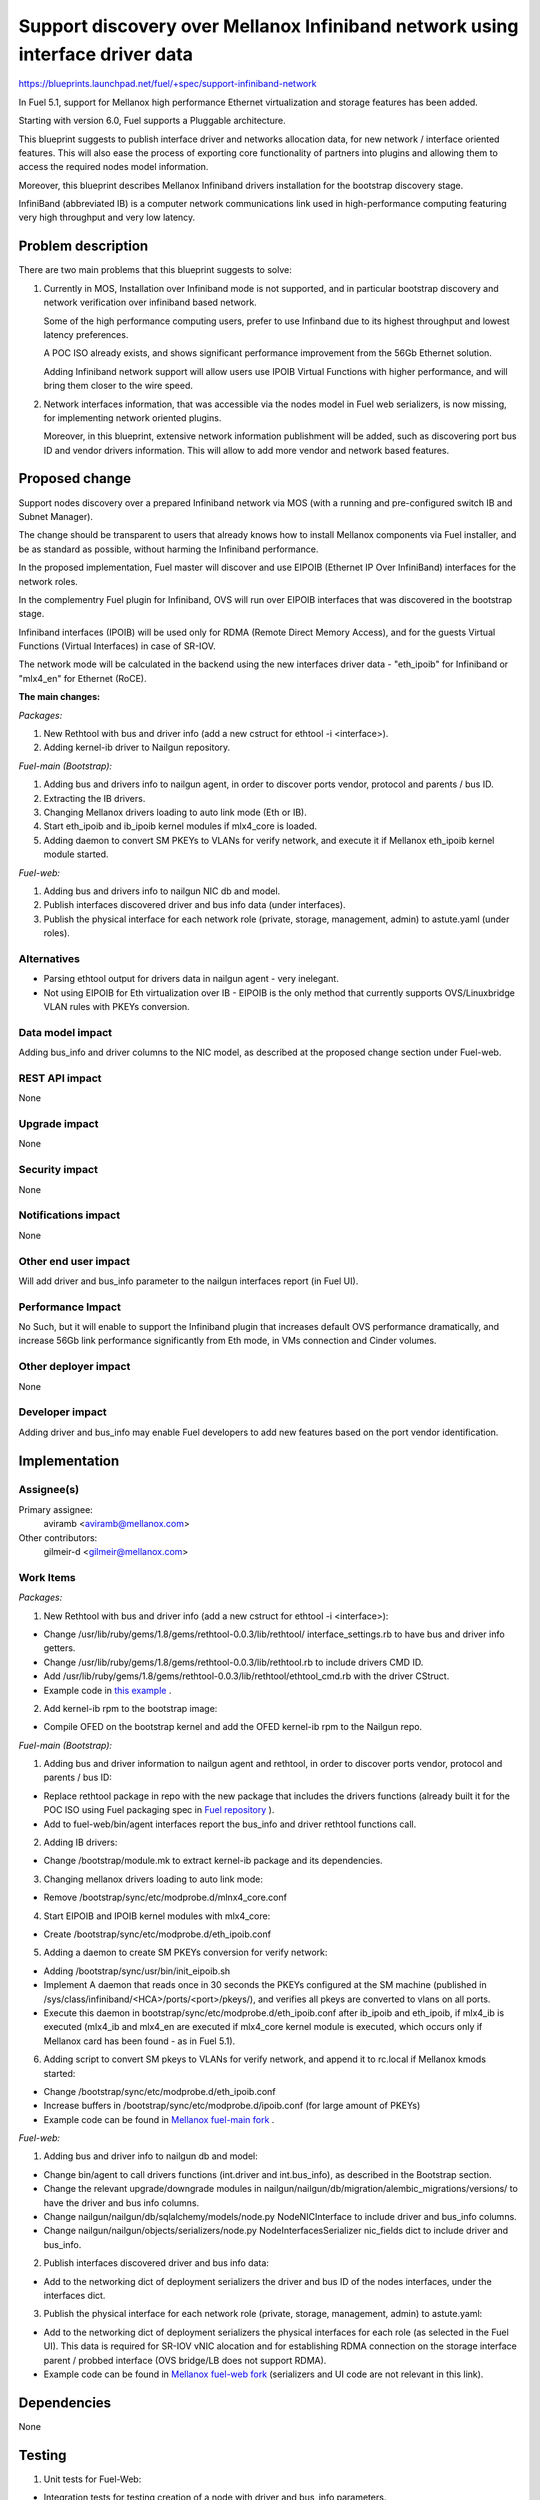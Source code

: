 ..
 This work is licensed under a Creative Commons Attribution 3.0 Unported
 License.

 http://creativecommons.org/licenses/by/3.0/legalcode

==============================================================================
Support discovery over Mellanox Infiniband network using interface driver data
==============================================================================

https://blueprints.launchpad.net/fuel/+spec/support-infiniband-network

In Fuel 5.1, support for Mellanox high performance Ethernet virtualization
and storage features has been added.

Starting with version 6.0, Fuel supports a Pluggable architecture.

This blueprint suggests to publish interface driver and networks
allocation data, for new network / interface oriented features.
This will also ease the process of exporting core functionality
of partners into plugins and allowing them to access the required
nodes model information.

Moreover, this blueprint describes Mellanox Infiniband drivers installation
for the bootstrap discovery stage.

InfiniBand (abbreviated IB) is a computer network communications link
used in high-performance computing featuring very high throughput and
very low latency.


Problem description
===================

There are two main problems that this blueprint suggests to solve:

1. Currently in MOS, Installation over Infiniband mode is not supported, and
   in particular bootstrap discovery and network verification over
   infiniband based network.

   Some of the high performance computing users, prefer to use Infinband due
   to its highest throughput and lowest latency preferences.

   A POC ISO already exists, and shows significant performance improvement
   from the 56Gb Ethernet solution.

   Adding Infiniband network support will allow users use IPOIB Virtual
   Functions with higher performance, and will bring them closer to the wire
   speed.

#. Network interfaces information, that was accessible via the nodes model
   in Fuel web serializers, is now missing, for implementing network oriented
   plugins.

   Moreover, in this blueprint, extensive network information publishment will
   be added, such as discovering port bus ID and vendor drivers information.
   This will allow to add more vendor and network based features.


Proposed change
===============

Support nodes discovery over a prepared Infiniband network via MOS
(with a running and pre-configured switch IB and Subnet Manager).

The change should be transparent to users that already knows how to install
Mellanox components via Fuel installer, and be as standard as possible, without
harming the Infiniband performance.

In the proposed implementation, Fuel master will discover and use
EIPOIB (Ethernet IP Over InfiniBand) interfaces for the network roles.

In the complementry Fuel plugin for Infiniband, OVS will run over EIPOIB
interfaces that was discovered in the bootstrap stage.

Infiniband interfaces (IPOIB) will be used only for RDMA (Remote Direct
Memory Access), and for the guests Virtual Functions (Virtual Interfaces)
in case of SR-IOV.

The network mode will be calculated in the backend using the new interfaces
driver data - "eth_ipoib" for Infiniband or "mlx4_en" for Ethernet (RoCE).

**The main changes:**

*Packages:*

1. New Rethtool with bus and driver info (add a new cstruct for ethtool -i
   <interface>).
#. Adding kernel-ib driver to Nailgun repository.

*Fuel-main (Bootstrap):*

1. Adding bus and drivers info to nailgun agent, in order to
   discover ports vendor, protocol and parents / bus ID.
#. Extracting the IB drivers.
#. Changing Mellanox drivers loading to auto link mode (Eth or IB).
#. Start eth_ipoib and ib_ipoib kernel modules if mlx4_core is loaded.
#. Adding daemon to convert SM PKEYs to VLANs for verify network,
   and execute it if Mellanox eth_ipoib kernel module started.

*Fuel-web:*

1. Adding bus and drivers info to nailgun NIC db and model.
#. Publish interfaces discovered driver and bus info data (under
   interfaces).
#. Publish the physical interface for each network role (private,
   storage, management, admin) to astute.yaml (under roles).


Alternatives
------------

* Parsing ethtool output for drivers data in nailgun agent - very inelegant.
* Not using EIPOIB for Eth virtualization over IB - EIPOIB is the only method
  that currently supports OVS/Linuxbridge VLAN rules with PKEYs conversion.


Data model impact
-----------------

Adding bus_info and driver columns to the NIC model, as described at the
proposed change section under Fuel-web.

REST API impact
---------------

None

Upgrade impact
--------------

None

Security impact
---------------
None

Notifications impact
--------------------

None

Other end user impact
---------------------

Will add driver and bus_info parameter to the nailgun interfaces report
(in Fuel UI).

Performance Impact
------------------

No Such, but it will enable to support the Infiniband plugin that increases
default OVS performance dramatically, and increase 56Gb link performance
significantly from Eth mode, in VMs connection and Cinder volumes.


Other deployer impact
---------------------

None

Developer impact
----------------

Adding driver and bus_info may enable Fuel developers to add new features
based on the port vendor identification.

Implementation
==============

Assignee(s)
-----------

Primary assignee:
  aviramb <aviramb@mellanox.com>

Other contributors:
  gilmeir-d <gilmeir@mellanox.com>

Work Items
----------

*Packages:*

1. New Rethtool with bus and driver info (add a new cstruct for ethtool -i
   <interface>):

* Change /usr/lib/ruby/gems/1.8/gems/rethtool-0.0.3/lib/rethtool/
  interface_settings.rb to have bus and driver info getters.
* Change /usr/lib/ruby/gems/1.8/gems/rethtool-0.0.3/lib/rethtool.rb
  to include drivers CMD ID.
* Add /usr/lib/ruby/gems/1.8/gems/rethtool-0.0.3/lib/rethtool/ethtool_cmd.rb
  with the driver CStruct.
* Example code in
  `this example <https://github.com/avirambh/rethtool/commit/dce5d747c1ea654ff6c4430a2fa4c6337f7e9527>`_
  .

2. Add kernel-ib rpm to the bootstrap image:

* Compile OFED on the bootstrap kernel and add the OFED kernel-ib rpm to
  the Nailgun repo.

*Fuel-main (Bootstrap):*

1. Adding bus and driver information to nailgun agent and rethtool, in order to
   discover ports vendor, protocol and parents / bus ID:

* Replace rethtool package in repo with the new package that includes
  the drivers functions (already built it for the POC ISO using Fuel packaging
  spec in
  `Fuel repository <http://fuel-repository.mirantis.com/repos/centos-fuel-6.0-stable-916/centos/noarch/>`_
  ).

* Add to fuel-web/bin/agent interfaces report the bus_info and driver rethtool
  functions call.

2. Adding IB drivers:

* Change /bootstrap/module.mk to extract kernel-ib package and its
  dependencies.

3. Changing mellanox drivers loading to auto link mode:

* Remove /bootstrap/sync/etc/modprobe.d/mlnx4_core.conf

4. Start EIPOIB and IPOIB kernel modules with mlx4_core:

* Create /bootstrap/sync/etc/modprobe.d/eth_ipoib.conf

5. Adding a daemon to create SM PKEYs conversion for verify network:

* Adding /bootstrap/sync/usr/bin/init_eipoib.sh
* Implement A daemon that reads once in 30 seconds the PKEYs configured at the
  SM machine (published in /sys/class/infiniband/<HCA>/ports/<port>/pkeys/),
  and verifies all pkeys are converted to vlans on all ports.
* Execute this daemon in bootstrap/sync/etc/modprobe.d/eth_ipoib.conf after
  ib_ipoib and eth_ipoib, if mlx4_ib is executed (mlx4_ib and mlx4_en are
  executed if mlx4_core kernel module is executed, which occurs only if
  Mellanox card has been found - as in Fuel 5.1).

6. Adding script to convert SM pkeys to VLANs for verify network, and append
   it to rc.local if Mellanox kmods started:

* Change /bootstrap/sync/etc/modprobe.d/eth_ipoib.conf
* Increase buffers in /bootstrap/sync/etc/modprobe.d/ipoib.conf
  (for large amount of PKEYs)
* Example code can be found in `Mellanox fuel-main fork <https://github.com/Mellanox/fuel-main/commit/6788f44acbcdae06e5f77a1fa4350808b5bbe5fa>`_
  .

*Fuel-web:*

1. Adding bus and driver info to nailgun db and model:

* Change bin/agent to call drivers functions (int.driver and int.bus_info),
  as described in the Bootstrap section.
* Change the relevant upgrade/downgrade modules in
  nailgun/nailgun/db/migration/alembic_migrations/versions/
  to have the driver and bus info columns.
* Change nailgun/nailgun/db/sqlalchemy/models/node.py NodeNICInterface to
  include driver and bus_info columns.
* Change nailgun/nailgun/objects/serializers/node.py
  NodeInterfacesSerializer nic_fields dict to include driver and bus_info.

2. Publish interfaces discovered driver and bus info data:

* Add to the networking dict of deployment serializers the driver and bus ID
  of the nodes interfaces, under the interfaces dict.

3. Publish the physical interface for each network role (private,
   storage, management, admin) to astute.yaml:

* Add to the networking dict of deployment serializers the physical interfaces
  for each role (as selected in the Fuel UI).
  This data is required for SR-IOV vNIC alocation and for establishing RDMA
  connection on the storage interface parent / probbed interface
  (OVS bridge/LB does not support RDMA).
* Example code can be found in `Mellanox fuel-web fork <https://github.com/Mellanox/fuel-web/commit/3386c6cc787d2d0ae48a386023b8b5c1998c0eeb>`_
  (serializers and UI code are not relevant in this link).

Dependencies
============

None


Testing
=======

1. Unit tests for Fuel-Web:

* Integration tests for testing creation of a node with driver and bus_info
  parameters.
* Integration tests for testing access to the node driver and bus_info
  parameters after creation.

2. CI and Verificaiton an Mellanox Lab:

* Nodes discovery over Infiniband network.
* Network verification over Infiniband network.
* Host and switch based SM.
* Large number of PKEYs.
* Verifying that bootstrap is loaded without Mellanox drivers if now Mellanox
  HW has been discovered.


Documentation Impact
====================

1. Instructions for "How to configure SM" will be added to the Planning guide.
#. Instructions for "Network drivers identification" will be added to the
   User guide.
#. Instructions for "How to install Mirantis Openstack with Infiniband Network"
   will be added to the Mellanox community, similarly to `this post <https://community.mellanox.com/docs/DOC-2036>`_
   that has been made to the 5.1 based Fuel IB POC.


References
==========

* Infiniband network - http://en.wikipedia.org/wiki/InfiniBand
* Configuring EIPOIB interfaces - https://community.mellanox.com/docs/DOC-1316


